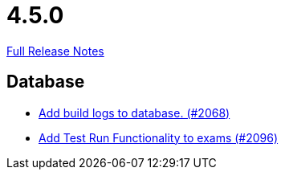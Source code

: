 // SPDX-FileCopyrightText: 2023 Artemis Changelog Contributors
//
// SPDX-License-Identifier: CC-BY-SA-4.0

= 4.5.0

link:https://github.com/ls1intum/Artemis/releases/tag/4.5.0[Full Release Notes]

== Database

* link:https://www.github.com/ls1intum/Artemis/commit/255b674aa81b97f9f0f3bde3132a2c3e23c8eef9[Add build logs to database. (#2068)]
* link:https://www.github.com/ls1intum/Artemis/commit/8302299e414d228c927055461fe699263128fd4d[Add Test Run Functionality to exams (#2096)]


